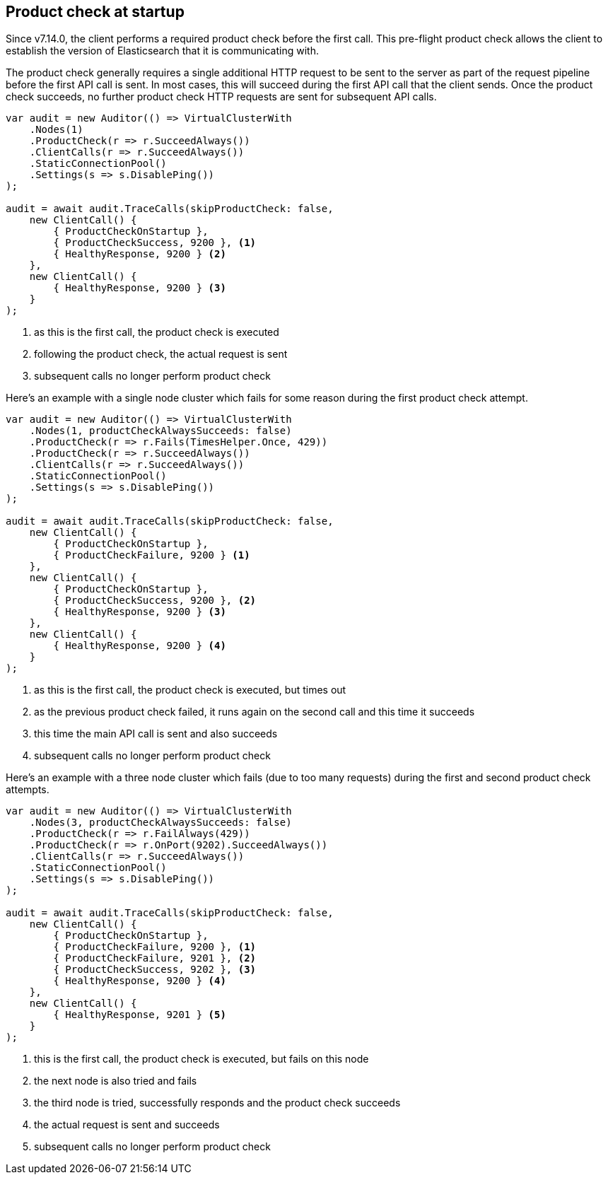 :ref_current: https://www.elastic.co/guide/en/elasticsearch/reference/7.14

:github: https://github.com/elastic/elasticsearch-net

:nuget: https://www.nuget.org/packages

////
IMPORTANT NOTE
==============
This file has been generated from https://github.com/elastic/elasticsearch-net/tree/7.x/src/Tests/Tests/ClientConcepts/ConnectionPooling/ProductChecking/ProductCheckAtStartup.doc.cs. 
If you wish to submit a PR for any spelling mistakes, typos or grammatical errors for this file,
please modify the original csharp file found at the link and submit the PR with that change. Thanks!
////

[[product-check-at-startup]]
== Product check at startup

Since v7.14.0, the client performs a required product check before the first call.
This pre-flight product check allows the client to establish the version of Elasticsearch that it is communicating with.

The product check generally requires a single additional HTTP request to be sent to the server as part of the request pipeline before
the first API call is sent. In most cases, this will succeed during the first API call that the client sends.
Once the product check succeeds, no further product check HTTP requests are sent for subsequent API calls.

[source,csharp]
----
var audit = new Auditor(() => VirtualClusterWith
    .Nodes(1)
    .ProductCheck(r => r.SucceedAlways())
    .ClientCalls(r => r.SucceedAlways())
    .StaticConnectionPool()
    .Settings(s => s.DisablePing())
);

audit = await audit.TraceCalls(skipProductCheck: false,
    new ClientCall() {
        { ProductCheckOnStartup },
        { ProductCheckSuccess, 9200 }, <1>
        { HealthyResponse, 9200 } <2>
    },
    new ClientCall() {
        { HealthyResponse, 9200 } <3>
    }
);
----
<1> as this is the first call, the product check is executed
<2> following the product check, the actual request is sent
<3> subsequent calls no longer perform product check

Here's an example with a single node cluster which fails for some reason during the first product check attempt. 

[source,csharp]
----
var audit = new Auditor(() => VirtualClusterWith
    .Nodes(1, productCheckAlwaysSucceeds: false)
    .ProductCheck(r => r.Fails(TimesHelper.Once, 429))
    .ProductCheck(r => r.SucceedAlways())
    .ClientCalls(r => r.SucceedAlways())
    .StaticConnectionPool()
    .Settings(s => s.DisablePing())
);

audit = await audit.TraceCalls(skipProductCheck: false,
    new ClientCall() {
        { ProductCheckOnStartup },
        { ProductCheckFailure, 9200 } <1>
    },
    new ClientCall() {
        { ProductCheckOnStartup },
        { ProductCheckSuccess, 9200 }, <2>
        { HealthyResponse, 9200 } <3>
    },
    new ClientCall() {
        { HealthyResponse, 9200 } <4>
    }
);
----
<1> as this is the first call, the product check is executed, but times out
<2> as the previous product check failed, it runs again on the second call and this time it succeeds
<3> this time the main API call is sent and also succeeds
<4> subsequent calls no longer perform product check

Here's an example with a three node cluster which fails (due to too many requests) during the first and second product check attempts. 

[source,csharp]
----
var audit = new Auditor(() => VirtualClusterWith
    .Nodes(3, productCheckAlwaysSucceeds: false)
    .ProductCheck(r => r.FailAlways(429))
    .ProductCheck(r => r.OnPort(9202).SucceedAlways())
    .ClientCalls(r => r.SucceedAlways())
    .StaticConnectionPool()
    .Settings(s => s.DisablePing())
);

audit = await audit.TraceCalls(skipProductCheck: false,
    new ClientCall() {
        { ProductCheckOnStartup },
        { ProductCheckFailure, 9200 }, <1>
        { ProductCheckFailure, 9201 }, <2>
        { ProductCheckSuccess, 9202 }, <3>
        { HealthyResponse, 9200 } <4>
    },
    new ClientCall() {
        { HealthyResponse, 9201 } <5>
    }
);
----
<1> this is the first call, the product check is executed, but fails on this node
<2> the next node is also tried and fails
<3> the third node is tried, successfully responds and the product check succeeds
<4> the actual request is sent and succeeds
<5> subsequent calls no longer perform product check

